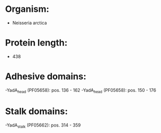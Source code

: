 * Organism:
- Neisseria arctica
* Protein length:
- 438
* Adhesive domains:
-YadA_head (PF05658): pos. 136 - 162
-YadA_head (PF05658): pos. 150 - 176
* Stalk domains:
-YadA_stalk (PF05662): pos. 314 - 359

